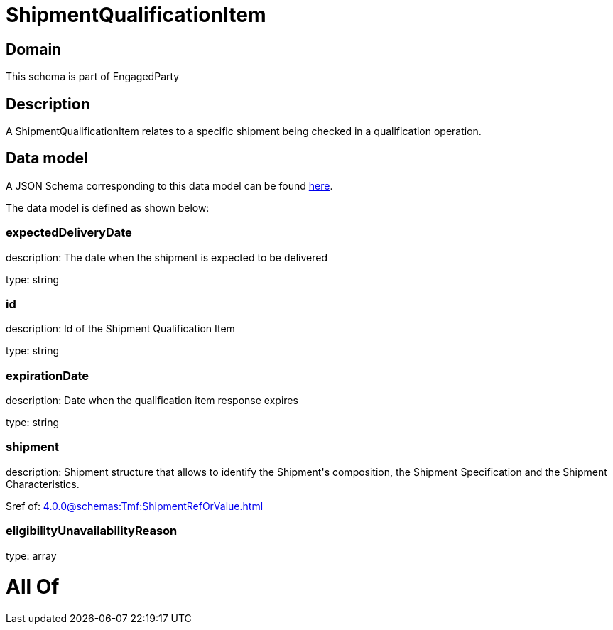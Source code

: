 = ShipmentQualificationItem

[#domain]
== Domain

This schema is part of EngagedParty

[#description]
== Description

A ShipmentQualificationItem relates to a specific shipment being checked in a qualification operation.


[#data_model]
== Data model

A JSON Schema corresponding to this data model can be found https://tmforum.org[here].

The data model is defined as shown below:


=== expectedDeliveryDate
description: The date when the shipment is expected to be delivered

type: string


=== id
description: Id of the Shipment Qualification Item

type: string


=== expirationDate
description: Date when the qualification item response expires

type: string


=== shipment
description: Shipment structure that allows to identify the Shipment&#x27;s composition, the Shipment Specification and the Shipment Characteristics.

$ref of: xref:4.0.0@schemas:Tmf:ShipmentRefOrValue.adoc[]


=== eligibilityUnavailabilityReason
type: array


= All Of 
